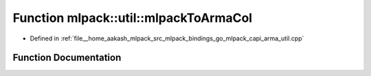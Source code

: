 .. _exhale_function_namespacemlpack_1_1util_1aaf0e2d047a8e0797db61672a3ea0192d:

Function mlpack::util::mlpackToArmaCol
======================================

- Defined in :ref:`file__home_aakash_mlpack_src_mlpack_bindings_go_mlpack_capi_arma_util.cpp`


Function Documentation
----------------------


.. doxygenfunction:: mlpack::util::mlpackToArmaCol(const char *, double *, const size_t)
